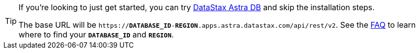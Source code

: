 
[TIP]
====
If you're looking to just get started, you can try https://astra.datastax.com[DataStax Astra DB] and skip the installation steps.

The base URL will be `https://**DATABASE_ID**-**REGION**.apps.astra.datastax.com/api/rest/v2`.
See the https://docs.datastax.com/en/astra-db-serverless/faqs.html#where-do-i-find-the-organization-id-database-id-or-region-id[FAQ] to learn where to find your `*DATABASE_ID*` and `*REGION*`.
====
